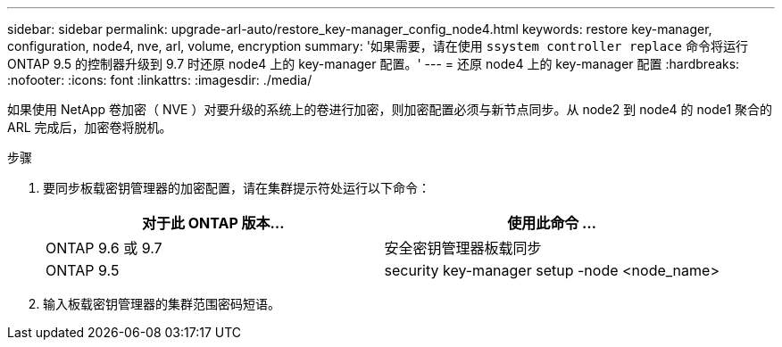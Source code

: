 ---
sidebar: sidebar 
permalink: upgrade-arl-auto/restore_key-manager_config_node4.html 
keywords: restore key-manager, configuration, node4, nve, arl, volume, encryption 
summary: '如果需要，请在使用 `ssystem controller replace` 命令将运行 ONTAP 9.5 的控制器升级到 9.7 时还原 node4 上的 key-manager 配置。' 
---
= 还原 node4 上的 key-manager 配置
:hardbreaks:
:nofooter: 
:icons: font
:linkattrs: 
:imagesdir: ./media/


[role="lead"]
如果使用 NetApp 卷加密（ NVE ）对要升级的系统上的卷进行加密，则加密配置必须与新节点同步。从 node2 到 node4 的 node1 聚合的 ARL 完成后，加密卷将脱机。

.步骤
. 要同步板载密钥管理器的加密配置，请在集群提示符处运行以下命令：
+
|===
| 对于此 ONTAP 版本… | 使用此命令 ... 


| ONTAP 9.6 或 9.7 | 安全密钥管理器板载同步 


| ONTAP 9.5 | security key-manager setup -node <node_name> 
|===
. 输入板载密钥管理器的集群范围密码短语。

